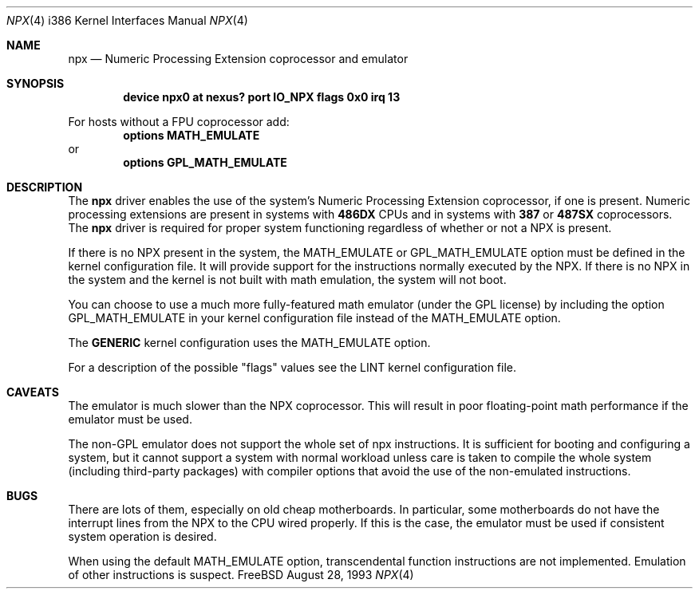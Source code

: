 .\"
.\" Copyright (c) 1993 Christopher G. Demetriou
.\" All rights reserved.
.\"
.\" Redistribution and use in source and binary forms, with or without
.\" modification, are permitted provided that the following conditions
.\" are met:
.\" 1. Redistributions of source code must retain the above copyright
.\"    notice, this list of conditions and the following disclaimer.
.\" 2. Redistributions in binary form must reproduce the above copyright
.\"    notice, this list of conditions and the following disclaimer in the
.\"    documentation and/or other materials provided with the distribution.
.\" 3. All advertising materials mentioning features or use of this software
.\"    must display the following acknowledgement:
.\"      This product includes software developed by Christopher G. Demetriou.
.\" 3. The name of the author may not be used to endorse or promote products
.\"    derived from this software withough specific prior written permission
.\"
.\" THIS SOFTWARE IS PROVIDED BY THE AUTHOR ``AS IS'' AND ANY EXPRESS OR
.\" IMPLIED WARRANTIES, INCLUDING, BUT NOT LIMITED TO, THE IMPLIED WARRANTIES
.\" OF MERCHANTABILITY AND FITNESS FOR A PARTICULAR PURPOSE ARE DISCLAIMED.
.\" IN NO EVENT SHALL THE AUTHOR BE LIABLE FOR ANY DIRECT, INDIRECT,
.\" INCIDENTAL, SPECIAL, EXEMPLARY, OR CONSEQUENTIAL DAMAGES (INCLUDING, BUT
.\" NOT LIMITED TO, PROCUREMENT OF SUBSTITUTE GOODS OR SERVICES; LOSS OF USE,
.\" DATA, OR PROFITS; OR BUSINESS INTERRUPTION) HOWEVER CAUSED AND ON ANY
.\" THEORY OF LIABILITY, WHETHER IN CONTRACT, STRICT LIABILITY, OR TORT
.\" (INCLUDING NEGLIGENCE OR OTHERWISE) ARISING IN ANY WAY OUT OF THE USE OF
.\" THIS SOFTWARE, EVEN IF ADVISED OF THE POSSIBILITY OF SUCH DAMAGE.
.\"
.\"	from: npx.4,v 1.1 1993/08/06 10:58:03 cgd Exp
.\" $FreeBSD: src/share/man/man4/man4.i386/npx.4,v 1.9.2.1 2000/12/08 14:59:14 ru Exp $
.\"
.Dd August 28, 1993
.Dt NPX 4 i386
.Os FreeBSD
.Sh NAME
.Nm npx
.Nd Numeric Processing Extension coprocessor and emulator
.Sh SYNOPSIS
.Cd "device npx0 at nexus? port IO_NPX flags 0x0 irq 13"
.Pp
For hosts without a FPU coprocessor add:
.Cd "options MATH_EMULATE"
or
.Cd "options GPL_MATH_EMULATE"
.\" XXX this is awful hackery to get it to work right... -- cgd
.\" What the heck does he mean? - cracauer
.Sh DESCRIPTION
The
.Nm
driver enables the use of the system's Numeric Processing Extension
coprocessor,
if one is present.  Numeric processing extensions are present in
systems with
.Sy 486DX
CPUs and in systems with
.Sy 387
or
.Sy 487SX
coprocessors.  The
.Nm
driver is required for proper system functioning regardless
of whether or not a NPX is present.
.Pp
If there is no NPX present in the system, the MATH_EMULATE or
GPL_MATH_EMULATE option must be defined in the kernel configuration
file. 
It will provide support for the instructions normally executed by the
NPX.
If there is no NPX in the system and the kernel is not built with math
emulation, the system will not boot.
.Pp
You can choose to use a much more fully-featured math emulator (under the
GPL license) by including the option GPL_MATH_EMULATE in your kernel
configuration file instead of the MATH_EMULATE option.
.Pp
The
.Sy GENERIC
kernel configuration uses the MATH_EMULATE option.
.Pp
For a description of the possible "flags" values see the LINT kernel
configuration file.
.Sh CAVEATS
The emulator is much slower than the NPX coprocessor.
This will result in poor floating-point math performance
if the emulator must be used.
.Pp
The non-GPL emulator does not support the whole set of npx
instructions.
It is sufficient for booting and configuring a system, but it cannot
support a system with normal workload unless care is taken to compile
the whole system (including third-party packages) with compiler
options that avoid the use of the non-emulated instructions.
.Sh BUGS
There are lots of them, especially on old cheap motherboards. 
In particular, some motherboards do not have the interrupt lines from
the NPX to the CPU wired properly.
If this is the case, the emulator must be used if consistent system
operation is desired.
.Pp
When using the default MATH_EMULATE option,
transcendental function instructions are not implemented.
Emulation of other instructions is suspect.
